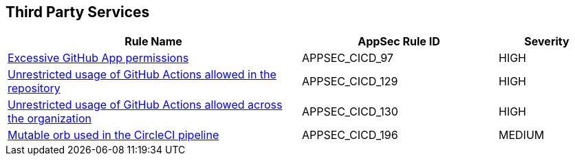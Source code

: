 == Third Party Services

[cols="3,2,1",options="header"]
|===
|Rule Name |AppSec Rule ID |Severity

|xref:appsec-cicd-97.adoc[Excessive GitHub App permissions] |APPSEC_CICD_97 |HIGH
|xref:appsec-cicd-129.adoc[Unrestricted usage of GitHub Actions allowed in the repository] |APPSEC_CICD_129 |HIGH
|xref:appsec-cicd-130.adoc[Unrestricted usage of GitHub Actions allowed across the organization] |APPSEC_CICD_130 |HIGH
|xref:appsec-cicd-196.adoc[Mutable orb used in the CircleCI pipeline] |APPSEC_CICD_196 |MEDIUM
|===
